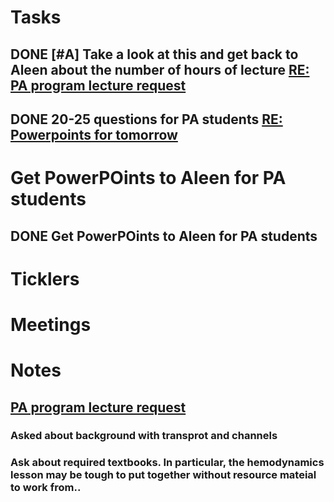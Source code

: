 * *Tasks*
** DONE [#A] Take a look at this and get back to Aleen about the number of hours of lecture [[message://%3c9c9372ac15fd4ccbbd79249854b2a6ae@RUDW-EXCHMAIL01.rush.edu%3E][RE: PA program lecture request]]
:LOGBOOK:
- State "DONE"       from "WAITING"    [2019-08-02 Fri 09:44]
:END:

** DONE 20-25 questions for PA students [[message://%3ce2e939c261a04bcf90ce6f21d8b4fc24@RUDW-EXCHMAIL01.rush.edu%3E][RE: Powerpoints for tomorrow]]
:LOGBOOK:
- State "DONE"       from "TODO"       [2019-10-04 Fri 13:45]
:END:

* Get PowerPOints to Aleen for PA students
SCHEDULED: <2019-10-10 Thu>
:LOGBOOK:
- State "DONE"       from              [2019-10-07 Mon 08:36]
:END:
** DONE Get PowerPOints to Aleen for PA students
:LOGBOOK:
- State "DONE"       from              [2019-10-07 Mon 08:36]
:END:
* *Ticklers*
* *Meetings*
* *Notes*
** [[message://%3c3d8115cbe4a14041b3bcd4abaf67e490@RUDW-EXCHMAIL01.rush.edu%3E][PA program lecture request]]
*** Asked about background with transprot and channels
*** Ask about required textbooks.  In particular, the hemodynamics lesson may be tough to put together without resource mateial to work from..



